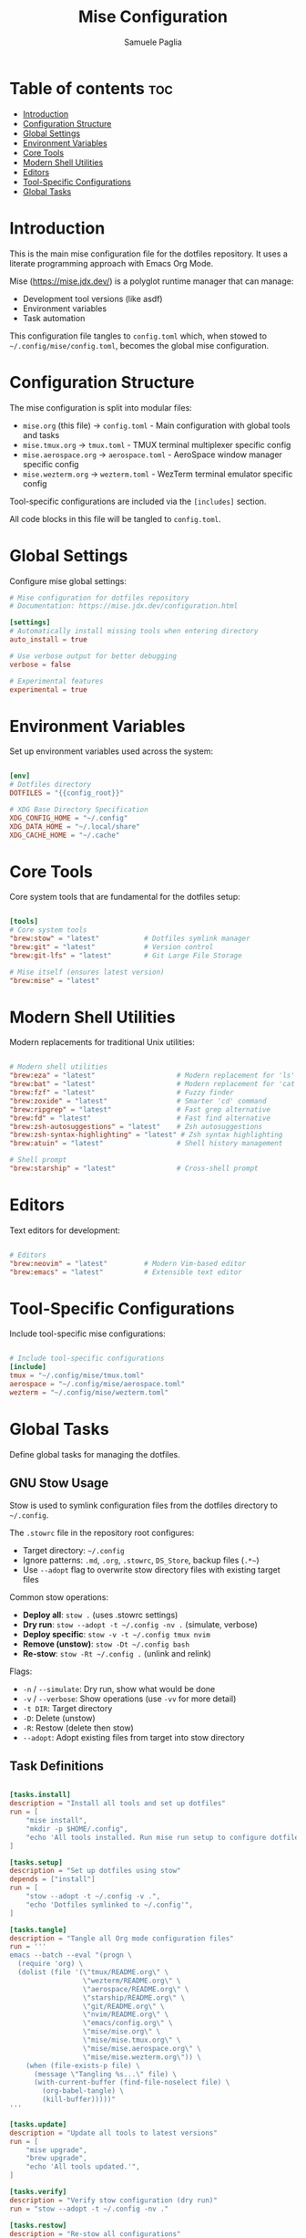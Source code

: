 #+TITLE: Mise Configuration
#+AUTHOR: Samuele Paglia
#+DESCRIPTION: Global mise configuration for dotfiles management
#+STARTUP: showeverything
#+OPTIONS: toc:2
#+PROPERTY: header-args:toml :tangle config.toml

* Table of contents :toc:
- [[#introduction][Introduction]]
- [[#configuration-structure][Configuration Structure]]
- [[#global-settings][Global Settings]]
- [[#environment-variables][Environment Variables]]
- [[#core-tools][Core Tools]]
- [[#modern-shell-utilities][Modern Shell Utilities]]
- [[#editors][Editors]]
- [[#tool-specific-configurations][Tool-Specific Configurations]]
- [[#global-tasks][Global Tasks]]

* Introduction

This is the main mise configuration file for the dotfiles repository. It uses a literate programming approach with Emacs Org Mode.

Mise (https://mise.jdx.dev/) is a polyglot runtime manager that can manage:
- Development tool versions (like asdf)
- Environment variables
- Task automation

This configuration file tangles to =config.toml= which, when stowed to =~/.config/mise/config.toml=, becomes the global mise configuration.

* Configuration Structure

The mise configuration is split into modular files:

- =mise.org= (this file) → =config.toml= - Main configuration with global tools and tasks
- =mise.tmux.org= → =tmux.toml= - TMUX terminal multiplexer specific config
- =mise.aerospace.org= → =aerospace.toml= - AeroSpace window manager specific config
- =mise.wezterm.org= → =wezterm.toml= - WezTerm terminal emulator specific config

Tool-specific configurations are included via the =[includes]= section.

All code blocks in this file will be tangled to =config.toml=.

* Global Settings

Configure mise global settings:

#+begin_src toml
# Mise configuration for dotfiles repository
# Documentation: https://mise.jdx.dev/configuration.html

[settings]
# Automatically install missing tools when entering directory
auto_install = true

# Use verbose output for better debugging
verbose = false

# Experimental features
experimental = true
#+end_src

* Environment Variables

Set up environment variables used across the system:

#+begin_src toml

[env]
# Dotfiles directory
DOTFILES = "{{config_root}}"

# XDG Base Directory Specification
XDG_CONFIG_HOME = "~/.config"
XDG_DATA_HOME = "~/.local/share"
XDG_CACHE_HOME = "~/.cache"
#+end_src

* Core Tools

Core system tools that are fundamental for the dotfiles setup:

#+begin_src toml

[tools]
# Core system tools
"brew:stow" = "latest"           # Dotfiles symlink manager
"brew:git" = "latest"            # Version control
"brew:git-lfs" = "latest"        # Git Large File Storage

# Mise itself (ensures latest version)
"brew:mise" = "latest"
#+end_src

* Modern Shell Utilities

Modern replacements for traditional Unix utilities:

#+begin_src toml

# Modern shell utilities
"brew:eza" = "latest"                    # Modern replacement for 'ls'
"brew:bat" = "latest"                    # Modern replacement for 'cat' with syntax highlighting
"brew:fzf" = "latest"                    # Fuzzy finder
"brew:zoxide" = "latest"                 # Smarter 'cd' command
"brew:ripgrep" = "latest"                # Fast grep alternative
"brew:fd" = "latest"                     # Fast find alternative
"brew:zsh-autosuggestions" = "latest"    # Zsh autosuggestions
"brew:zsh-syntax-highlighting" = "latest" # Zsh syntax highlighting
"brew:atuin" = "latest"                  # Shell history management

# Shell prompt
"brew:starship" = "latest"               # Cross-shell prompt
#+end_src

* Editors

Text editors for development:

#+begin_src toml

# Editors
"brew:neovim" = "latest"         # Modern Vim-based editor
"brew:emacs" = "latest"          # Extensible text editor
#+end_src

* Tool-Specific Configurations

Include tool-specific mise configurations:

#+begin_src toml

# Include tool-specific configurations
[include]
tmux = "~/.config/mise/tmux.toml"
aerospace = "~/.config/mise/aerospace.toml"
wezterm = "~/.config/mise/wezterm.toml"
#+end_src

* Global Tasks

Define global tasks for managing the dotfiles.

** GNU Stow Usage

Stow is used to symlink configuration files from the dotfiles directory to =~/.config=.

The =.stowrc= file in the repository root configures:
- Target directory: =~/.config=
- Ignore patterns: =.md=, =.org=, =.stowrc=, =DS_Store=, backup files (=.*~=)
- Use =--adopt= flag to overwrite stow directory files with existing target files

Common stow operations:

- *Deploy all*: =stow .= (uses .stowrc settings)
- *Dry run*: =stow --adopt -t ~/.config -nv .= (simulate, verbose)
- *Deploy specific*: =stow -v -t ~/.config tmux nvim=
- *Remove (unstow)*: =stow -Dt ~/.config bash=
- *Re-stow*: =stow -Rt ~/.config .= (unlink and relink)

Flags:
- =-n= / =--simulate=: Dry run, show what would be done
- =-v= / =--verbose=: Show operations (use =-vv= for more detail)
- =-t DIR=: Target directory
- =-D=: Delete (unstow)
- =-R=: Restow (delete then stow)
- =--adopt=: Adopt existing files from target into stow directory

** Task Definitions

#+begin_src toml

[tasks.install]
description = "Install all tools and set up dotfiles"
run = [
    "mise install",
    "mkdir -p $HOME/.config",
    "echo 'All tools installed. Run mise run setup to configure dotfiles.'",
]

[tasks.setup]
description = "Set up dotfiles using stow"
depends = ["install"]
run = [
    "stow --adopt -t ~/.config -v .",
    "echo 'Dotfiles symlinked to ~/.config'",
]

[tasks.tangle]
description = "Tangle all Org mode configuration files"
run = '''
emacs --batch --eval "(progn \
  (require 'org) \
  (dolist (file '(\"tmux/README.org\" \
                  \"wezterm/README.org\" \
                  \"aerospace/README.org\" \
                  \"starship/README.org\" \
                  \"git/README.org\" \
                  \"nvim/README.org\" \
                  \"emacs/config.org\" \
                  \"mise/mise.org\" \
                  \"mise/mise.tmux.org\" \
                  \"mise/mise.aerospace.org\" \
                  \"mise/mise.wezterm.org\")) \
    (when (file-exists-p file) \
      (message \"Tangling %s...\" file) \
      (with-current-buffer (find-file-noselect file) \
        (org-babel-tangle) \
        (kill-buffer)))))"
'''

[tasks.update]
description = "Update all tools to latest versions"
run = [
    "mise upgrade",
    "brew upgrade",
    "echo 'All tools updated.'",
]

[tasks.verify]
description = "Verify stow configuration (dry run)"
run = "stow --adopt -t ~/.config -nv ."

[tasks.restow]
description = "Re-stow all configurations"
run = "stow -Rt ~/.config ."

[tasks.clean]
description = "Remove all symlinks created by stow"
run = "stow -Dt ~/.config ."

[tasks.doctor]
description = "Check mise and tool installation status"
run = [
    "mise doctor",
    "mise list",
]
#+end_src

** Usage

After tangling all org files and setting up with stow:

#+begin_src shell
# Tangle all configurations
mise run tangle

# Install all tools
mise run install

# Set up dotfiles with stow
mise run setup

# Update all tools
mise run update

# Verify stow configuration (dry run)
mise run verify

# Re-stow configurations
mise run restow

# Check mise status
mise run doctor

# Clean up (remove all symlinks)
mise run clean
#+end_src
